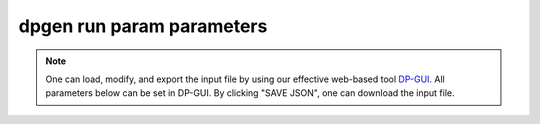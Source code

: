 =============================
dpgen run param parameters
=============================

.. note::
   One can load, modify, and export the input file by using our effective web-based tool `DP-GUI <https://deepmodeling.com/dpgui/input/dpgen-run>`_. All parameters below can be set in DP-GUI. By clicking "SAVE JSON", one can download the input file.

.. dargs::
   :module: dpgen.generator.arginfo
   :func: run_jdata_arginfo
